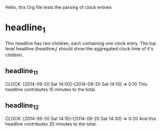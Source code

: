 Hello, this Org file tests the parsing of clock entries
  
* headline_1
  This headline has two children, each containing one clock entry. The
  top level headline (headline_1) should show the aggregated clock
  time of it's children.
** headline_1_1
   CLOCK: [2014-09-20 Sat 14:00]--[2014-09-20 Sat 14:10] =>  0:10
   This headline contributes 10 minutes to the total.

** headline_1_2
   CLOCK: [2014-09-20 Sat 14:10]--[2014-09-20 Sat 14:30] =>  0:20
   And this headline contributes 20 minutes to the total.
